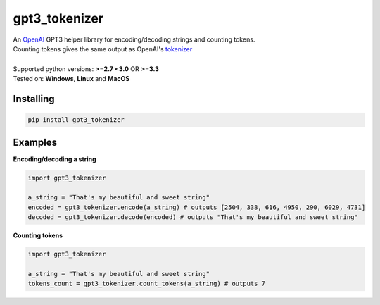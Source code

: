 gpt3_tokenizer
===============
| An `OpenAI`_ GPT3 helper library for encoding/decoding strings and counting tokens.
| Counting tokens gives the same output as OpenAI's `tokenizer`_
|
| Supported python versions: **>=2.7 <3.0** OR **>=3.3**
| Tested on: **Windows**, **Linux** and **MacOS**

Installing
--------------
.. code-block:: bash

    pip install gpt3_tokenizer

    
Examples
---------------------

**Encoding/decoding a string**

.. code-block:: python

    import gpt3_tokenizer

    a_string = "That's my beautiful and sweet string"
    encoded = gpt3_tokenizer.encode(a_string) # outputs [2504, 338, 616, 4950, 290, 6029, 4731]
    decoded = gpt3_tokenizer.decode(encoded) # outputs "That's my beautiful and sweet string"

**Counting tokens**

.. code-block:: python

    import gpt3_tokenizer

    a_string = "That's my beautiful and sweet string"
    tokens_count = gpt3_tokenizer.count_tokens(a_string) # outputs 7

.. _tokenizer: https://platform.openai.com/tokenizer
.. _OpenAI: https://openai.com/